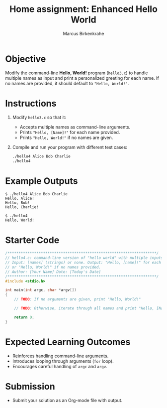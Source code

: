 #+title: Home assignment: Enhanced Hello World
#+author: Marcus Birkenkrahe
#+SEQ_TODO: TODO NEXT IN_PROGRESS | DONE
#+startup: overview hideblocks indent entitiespretty:
#+property: header-args:C :main yes :includes <stdio.h> :results output :exports both:
#+property: header-args:python :session *Python* :python python3 :results output :exports both:
#+property: header-args:R :session *R* :results output :exports both:
#+property: header-args:C++ :main yes :includes <iostream> :results output :exports both:
* Objective  

Modify the command-line *Hello, World!* program (~hello3.c~) to handle
multiple names as input and print a personalized greeting for each
name. If no names are provided, it should default to ~"Hello, World!"~.

* Instructions  

1. Modify ~hello3.c~ so that it:
   - Accepts multiple names as command-line arguments.
   - Prints ~"Hello, [Name]!"~ for each name provided.
   - Prints ~"Hello, World!"~ if no names are given.
   
2. Compile and run your program with different test cases:
   #+begin_src bash
   ./hello4 Alice Bob Charlie
   ./hello4
   #+end_src

* Example Outputs  
#+begin_example
$ ./hello4 Alice Bob Charlie
Hello, Alice!
Hello, Bob!
Hello, Charlie!

$ ./hello4
Hello, World!
#+end_example

* Starter Code  
#+begin_src C :main no :includes :tangle hello4.c
/*******************************************************************/
// hello4.c: command-line version of "hello world" with multiple inputs.
// Input: [names] (strings) or none. Output: "Hello, [name]!" for each name
// or "Hello, World!" if no names provided.
// Author: [Your Name] Date: [Today's Date]
/*******************************************************************/    
#include <stdio.h>

int main(int argc, char *argv[])  
{
    // TODO: If no arguments are given, print "Hello, World!"

    // TODO: Otherwise, iterate through all names and print "Hello, [Name]!"
    
    return 0;
}
#+end_src

* Expected Learning Outcomes  
- Reinforces handling command-line arguments.
- Introduces looping through arguments (~for~ loop).
- Encourages careful handling of ~argc~ and ~argv~.

* Submission
- Submit your solution as an Org-mode file with output.
